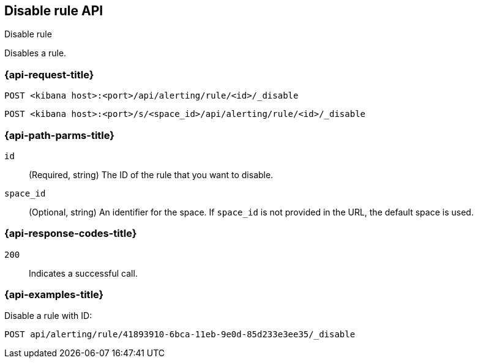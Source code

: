 [[disable-rule-api]]
== Disable rule API
++++
<titleabbrev>Disable rule</titleabbrev>
++++

Disables a rule.

[[disable-rule-api-request]]
=== {api-request-title}

`POST <kibana host>:<port>/api/alerting/rule/<id>/_disable`

`POST <kibana host>:<port>/s/<space_id>/api/alerting/rule/<id>/_disable`

[[disable-rule-api-path-params]]
=== {api-path-parms-title}

`id`::
  (Required, string) The ID of the rule that you want to disable.

`space_id`::
  (Optional, string) An identifier for the space. If `space_id` is not provided in the URL, the default space is used.

[[disable-rule-api-response-codes]]
=== {api-response-codes-title}

`200`::
  Indicates a successful call.

=== {api-examples-title}

Disable a rule with ID:

[source,sh]
--------------------------------------------------
POST api/alerting/rule/41893910-6bca-11eb-9e0d-85d233e3ee35/_disable
--------------------------------------------------
// KIBANA
